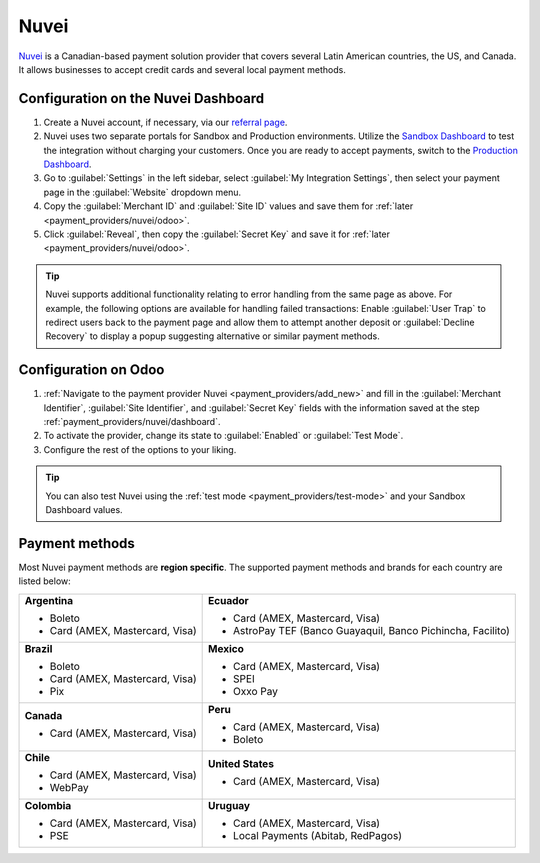 =====
Nuvei
=====

`Nuvei <https://www.nuvei.com>`_ is a Canadian-based payment solution provider that covers
several Latin American countries, the US, and Canada. It allows businesses to accept credit cards
and several local payment methods.

.. _payment_providers/nuvei/dashboard:

Configuration on the Nuvei Dashboard
====================================

#. Create a Nuvei account, if necessary, via our `referral page <https://pages.nuvei.com/odoo-referral-0>`_.
#. Nuvei uses two separate portals for Sandbox and Production environments. Utilize the
   `Sandbox Dashboard <https://sandbox.nuvei.com/login>`_ to test the integration without charging
   your customers. Once you are ready to accept payments, switch to the
   `Production Dashboard <https://cpanel.nuvei.com/login>`_.
#. Go to :guilabel:`Settings` in the left sidebar, select :guilabel:`My Integration Settings`, then
   select your payment page in the :guilabel:`Website` dropdown menu.
#. Copy the :guilabel:`Merchant ID` and :guilabel:`Site ID` values and save them for :ref:`later
   <payment_providers/nuvei/odoo>`.
#. Click :guilabel:`Reveal`, then copy the :guilabel:`Secret Key` and save it for :ref:`later
   <payment_providers/nuvei/odoo>`.

.. tip::
   Nuvei supports additional functionality relating to error handling from the same page as above.
   For example, the following options are available for handling failed transactions: Enable
   :guilabel:`User Trap` to redirect users back to the payment page and allow them to attempt
   another deposit or :guilabel:`Decline Recovery` to display a popup suggesting alternative or
   similar payment methods.

.. _payment_providers/nuvei/odoo:

Configuration on Odoo
=====================

#. :ref:`Navigate to the payment provider Nuvei <payment_providers/add_new>` and fill in the
   :guilabel:`Merchant Identifier`, :guilabel:`Site Identifier`, and :guilabel:`Secret Key` fields
   with the information saved at the step :ref:`payment_providers/nuvei/dashboard`.
#. To activate the provider, change its state to :guilabel:`Enabled` or :guilabel:`Test Mode`.
#. Configure the rest of the options to your liking.

.. tip::
   You can also test Nuvei using the :ref:`test mode <payment_providers/test-mode>` and your Sandbox
   Dashboard values.

.. _payment_providers/nuvei/services:

Payment methods
===============

Most Nuvei payment methods are **region specific**. The supported payment methods and brands for
each country are listed below:

+---------------------------------+----------------------------------+
| **Argentina**                   | **Ecuador**                      |
|                                 |                                  |
| - Boleto                        | - Card (AMEX, Mastercard, Visa)  |
| - Card (AMEX, Mastercard, Visa) | - AstroPay TEF (Banco Guayaquil, |
|                                 |   Banco Pichincha, Facilito)     |
+---------------------------------+----------------------------------+
| **Brazil**                      | **Mexico**                       |
|                                 |                                  |
| - Boleto                        | - Card (AMEX, Mastercard, Visa)  |
| - Card (AMEX, Mastercard, Visa) | - SPEI                           |
| - Pix                           | - Oxxo Pay                       |
+---------------------------------+----------------------------------+
| **Canada**                      | **Peru**                         |
|                                 |                                  |
| - Card (AMEX, Mastercard, Visa) | - Card (AMEX, Mastercard, Visa)  |
|                                 | - Boleto                         |
+---------------------------------+----------------------------------+
| **Chile**                       | **United States**                |
|                                 |                                  |
| - Card (AMEX, Mastercard, Visa) | - Card (AMEX, Mastercard, Visa)  |
| - WebPay                        |                                  |
+---------------------------------+----------------------------------+
| **Colombia**                    | **Uruguay**                      |
|                                 |                                  |
| - Card (AMEX, Mastercard, Visa) | - Card (AMEX, Mastercard, Visa)  |
| - PSE                           | - Local Payments (Abitab,        |
|                                 |   RedPagos)                      |
+---------------------------------+----------------------------------+

.. seealso::
   :doc:`../payment_providers`
